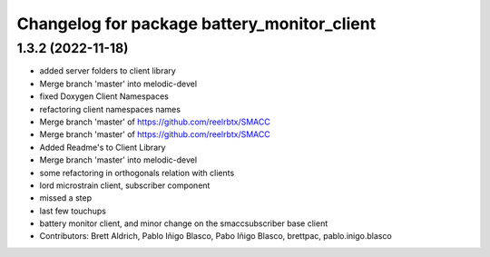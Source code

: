 ^^^^^^^^^^^^^^^^^^^^^^^^^^^^^^^^^^^^^^^^^^^^
Changelog for package battery_monitor_client
^^^^^^^^^^^^^^^^^^^^^^^^^^^^^^^^^^^^^^^^^^^^

1.3.2 (2022-11-18)
------------------

* added server folders to client library
* Merge branch 'master' into melodic-devel
* fixed Doxygen Client Namespaces
* refactoring client namespaces names
* Merge branch 'master' of https://github.com/reelrbtx/SMACC
* Merge branch 'master' of https://github.com/reelrbtx/SMACC
* Added Readme's to Client Library
* Merge branch 'master' into melodic-devel
* some refactoring in orthogonals relation with clients
* lord microstrain client, subscriber component
* missed a step
* last few touchups
* battery monitor client, and minor change on the smaccsubscriber base client
* Contributors: Brett Aldrich, Pablo Iñigo Blasco, Pabo Iñigo Blasco, brettpac, pablo.inigo.blasco
